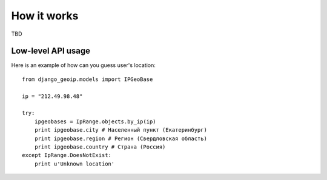 How it works
============

TBD

Low-level API usage
-------------------

Here is an example of how can you guess user's location::

  from django_geoip.models import IPGeoBase

  ip = "212.49.98.48"

  try:
      ipgeobases = IpRange.objects.by_ip(ip)
      print ipgeobase.city # Населенный пункт (Екатеринбург)
      print ipgeobase.region # Регион (Свердловская область)
      print ipgeobase.country # Страна (Россия)
  except IpRange.DoesNotExist:
      print u'Unknown location'


